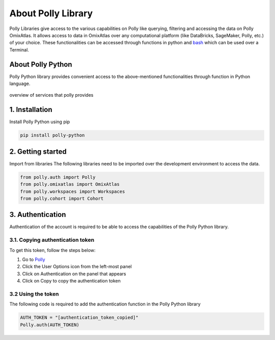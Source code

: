 About Polly Library
*********************
Polly Libraries give access to the various capabilities on Polly like querying, filtering and accessing the data on Polly OmixAtlas. It allows access to data in OmixAtlas over any computational platform (like DataBricks, SageMaker, Polly, etc.) of your choice. These functionalities can be accessed through functions in python and `bash <https://docs.elucidata.io/Scaling%20compute/Polly%20CLI%201.html>`_ which can be used over a Terminal.

About Polly Python
------------------
Polly Python library provides convenient access to the above-mentioned functionalities through function in Python language.

.. figure:: ./Polly_property.png
   :height: 225
   :width: 175
   :scale: 300
   :alt: Overview of services that polly provides
   :align: center

   overview of services that polly provides

1. Installation
---------------
Install Polly Python using pip


.. code::


        pip install polly-python

2. Getting started
------------------
Import from libraries
The following libraries need to be imported over the development environment to access the data.

.. code::


        from polly.auth import Polly
        from polly.omixatlas import OmixAtlas
        from polly.workspaces import Workspaces
        from polly.cohort import Cohort

3. Authentication
------------------
Authentication of the account is required to be able to access the capabilities of the Polly Python library.

3.1. Copying authentication token
==================================
To get this token, follow the steps below:

#. Go to `Polly <https://polly.elucidata.io/>`_
#. Click the User Options icon from the left-most panel
#. Click on Authentication on the panel that appears
#. Click on Copy to copy the authentication token

3.2 Using the token
====================
The following code is required to add the authentication function in the Polly Python library

.. code::


        AUTH_TOKEN = "[authentication_token_copied]"
        Polly.auth(AUTH_TOKEN)


